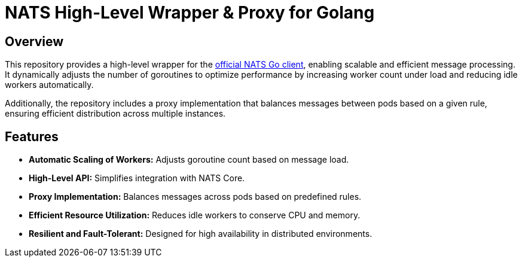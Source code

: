 = NATS High-Level Wrapper &amp; Proxy for Golang

== Overview

This repository provides a high-level wrapper for the https://github.com/nats-io/nats.go[official NATS Go client], enabling scalable and efficient message processing. It dynamically adjusts the number of goroutines to optimize performance by increasing worker count under load and reducing idle workers automatically.

Additionally, the repository includes a proxy implementation that balances messages between pods based on a given rule, ensuring efficient distribution across multiple instances.

== Features

* *Automatic Scaling of Workers:* Adjusts goroutine count based on message load.
* *High-Level API:* Simplifies integration with NATS Core.
* *Proxy Implementation:* Balances messages across pods based on predefined rules.
* *Efficient Resource Utilization:* Reduces idle workers to conserve CPU and memory.
* *Resilient and Fault-Tolerant:* Designed for high availability in distributed environments.
